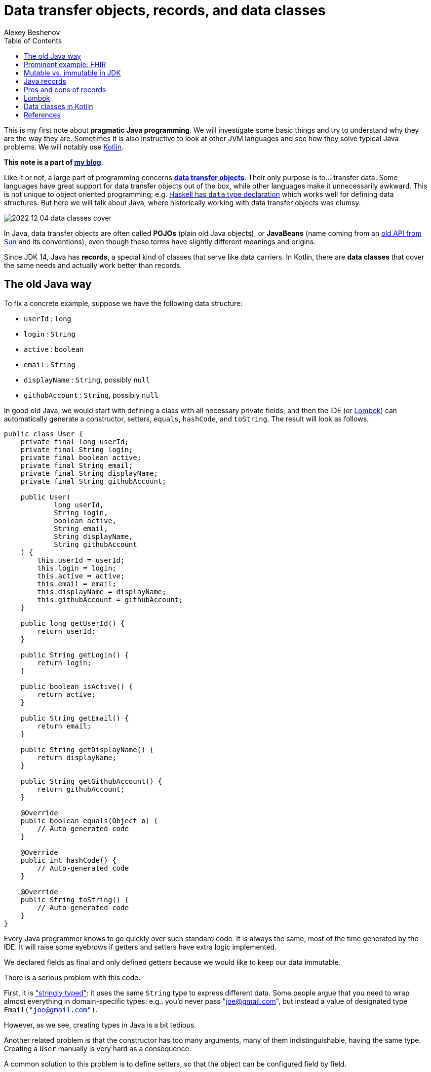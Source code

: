= Data transfer objects, records, and data classes
:author: Alexey Beshenov
:docdatetime: 2022-12-04T00:00-06:00
:source-highlighter: highlightjs
:highlightjs-languages: java, kotlin
:toc:

This is my first note about *pragmatic Java programming*.
We will investigate some basic things and try to understand why they are the way they are.
Sometimes it is also instructive to look at other JVM languages and see how they
solve typical Java problems. We will notably use link:https://kotlinlang.org/[Kotlin].

**This note is a part of link:index.html[my blog]**.

Like it or not, a large part of programming concerns
link:https://en.wikipedia.org/wiki/Data_transfer_object[*data transfer objects*].
Their only purpose is to... transfer data. Some languages have great support for
data transfer objects out of the box, while other languages make it unnecessarily
awkward. This is not unique to object oriented programming; e.g.
link:http://learnyouahaskell.com/making-our-own-types-and-typeclasses[Haskell has `data` type declaration]
which works well for defining data structures. 
But here we will talk about Java, where historically working with data transfer
objects was clumsy.

image::2022-12-04-data-classes-cover.jpg[]

In Java, data transfer objects are often called *POJOs* (plain old Java objects),
or *JavaBeans* (name coming from an
link:https://www.oracle.com/java/technologies/javase/javabeans-spec.html[old API from Sun]
and its conventions),
even though these terms have slightly different meanings and origins.

Since JDK 14, Java has *records*, a special kind of classes that serve like
data carriers. In Kotlin, there are *data classes* that cover the same needs
and actually work better than records.


== The old Java way

To fix a concrete example, suppose we have the following data structure:

- `userId` : `long`
- `login` : `String`
- `active` : `boolean`
- `email` : `String`
- `displayName` : `String`, possibly `null`
- `githubAccount` : `String`, possibly `null`

In good old Java, we would start with defining a class with all necessary
private fields, and then the IDE (or link:https://projectlombok.org/[Lombok])
can automatically generate a constructor, setters, `equals`, `hashCode`, and `toString`.
The result will look as follows.

[source, java]
----
public class User {
    private final long userId;
    private final String login;
    private final boolean active;
    private final String email;
    private final String displayName;
    private final String githubAccount;

    public User(
            long userId,
            String login,
            boolean active,
            String email,
            String displayName,
            String githubAccount
    ) {
        this.userId = userId;
        this.login = login;
        this.active = active;
        this.email = email;
        this.displayName = displayName;
        this.githubAccount = githubAccount;
    }

    public long getUserId() {
        return userId;
    }

    public String getLogin() {
        return login;
    }

    public boolean isActive() {
        return active;
    }

    public String getEmail() {
        return email;
    }

    public String getDisplayName() {
        return displayName;
    }

    public String getGithubAccount() {
        return githubAccount;
    }

    @Override
    public boolean equals(Object o) {
        // Auto-generated code
    }

    @Override
    public int hashCode() {
        // Auto-generated code
    }

    @Override
    public String toString() {
        // Auto-generated code
    }
}
----

Every Java programmer knows to go quickly over such standard code.
It is always the same, most of the time generated by the IDE.
It will raise some eyebrows if getters and setters have extra logic implemented.

We declared fields as final and only defined getters because we would like
to keep our data immutable.

There is a serious problem with this code.

First, it is
link:https://wiki.c2.com/?StringlyTyped["stringly typed"]:
it uses the same `String` type to express different data.
Some people argue that you need to wrap almost everything in domain-specific types:
e.g., you'd never pass "joe@gmail.com", but instead a value of designated type
`Email("joe@gmail.com")`.

However, as we see, creating types in Java is a bit tedious.

Another related problem is that the constructor has too many arguments,
many of them indistinguishable, having the same type. Creating a `User`
manually is very hard as a consequence.

A common solution to this problem is to define setters, so that the
object can be configured field by field.

[source, java]
----
public class User {
    private long userId;
    private String login;
    private boolean active;
    private String email;
    private String displayName;
    private String githubAccount;

    public long getUserId() {
        return userId;
    }

    public void setUserId(long userId) {
        this.userId = userId;
    }

    // Similar getters and setters for other fields
}
----

Another common style is "builder setters",
where `setFoo(...)` returns `this`:

[source, java]
----
public class User {
    // Private fields

    public long getUserId() {
        return userId;
    }

    public User setUserId(long userId) {
        this.userId = userId;
        return this;
    }

    public String getLogin() {
        return login;
    }

    public User setLogin(String login) {
        this.login = login;
        return this;
    }

    // etc.
}
----

This allows chained calls:

[source, java]
----
final var user = new User().setUserId(123)
        .setLogin("cadadr")
        .setActive(true)
        .setDisplayName("Alexey Beshenov")
        .setEmail("cadadr@gmail.com")
        .setGithubAccount("abeshenov");
----

This approach to configuring fields has its own problems. We made all fields
mutable through setters, so we can't treat our `User` objects as immutable values.
We also don't know if the constructed instances are valid, e.g., whether we set
all required fields.

To make sure that we always construct valid objects, we can use the classical
link:https://refactoring.guru/design-patterns/builder[*builder pattern*].
There our builder would verify if all necessary fields are set, and we can also
return a "frozen", immutable object (without setters).

For more details, see
Item 2 in _Joshua Bloch, Effective Java. Third Edition_.

To have a kind of "setters" that don't mutate data, we can define methods that
return a *new instance* of `User`. It would be misleading to use names like
`setFoo(...)` in this case, we would rather use `withFoo(...)`:

[source, java]
----
public class User {

    public User withUserId(long userId);
    public User withLogin(String login);
    public User withActiveStatus(boolean active);
    public User withEmail(String email);
    public User withDisplayName(String displayName);
    public User withGithubAccount(String githubAccount);

    // Getters
}
----

Sadly, it is a very common Java convention for a class to have a zero-argument
constructor and getters and setters for each field. Libraries like
link:https://github.com/FasterXML/jackson[Jackson] expect this when
deserializing classes: they create an instance and then set different fields
with setters. Class fields are discovered by introspection: a field `foo`
is expected to be accessible through `getFoo()` and `setFoo(...)`.


== Prominent example: FHIR

The library
link:https://github.com/hapifhir/org.hl7.fhir.core[`ca.uhn.hapi.fhir:org.hl7.fhir.r4`]
is all about "data transfer objects". It defines many resources and data types from
link:https://hl7.org/fhir/[FHIR], a sophisticated standard for health care data exchange.

For instance, there is a class
link:https://hapifhir.io/hapi-fhir/apidocs/hapi-fhir-structures-r4/org/hl7/fhir/r4/model/Patient.html[`org.hl7.fhir.r4.model.Patient`]
that represents
link:https://hl7.org/fhir/patient.html[various data related to a patient].

This class has a lot inside. It also makes part of a
link:https://hapifhir.io/hapi-fhir/apidocs/hapi-fhir-structures-r4/org/hl7/fhir/r4/model/package-tree.html[nontrivial class hierarchy].

[source, java]
----
public class Patient extends DomainResource {
    protected List<Identifier> identifier;
    protected BooleanType active;
    protected List<HumanName> name;
    protected List<ContactPoint> telecom;
    protected Enumeration<Enumerations$AdministrativeGender> gender;
    protected DateType birthDate;
    protected Type deceased;
    protected List<Address> address;
    protected CodeableConcept maritalStatus;
    protected Type multipleBirth;
    protected List<Attachment> photo;
    protected List<Patient$ContactComponent> contact;
    protected List<Patient$PatientCommunicationComponent> communication;
    protected List<Reference> generalPractitioner;
    protected List<Resource> generalPractitionerTarget;
    protected Reference managingOrganization;
    protected Organization managingOrganizationTarget;
    protected List<Patient$PatientLinkComponent> link;

    public static final String SP_IDENTIFIER;
    public static final ca.uhn.fhir.rest.gclient.TokenClientParam IDENTIFIER;
    public static final String SP_GIVEN;
    public static final ca.uhn.fhir.rest.gclient.StringClientParam GIVEN;
    // More constants...

    public Patient();

    public List<Identifier> getIdentifier();
    public Patient setIdentifier(List<Identifier>);
    public boolean hasIdentifier();
    public Identifier addIdentifier();
    public Patient addIdentifier(Identifier);
    public Identifier getIdentifierFirstRep();

    public BooleanType getActiveElement();
    public boolean hasActiveElement();
    public boolean hasActive();
    public Patient setActiveElement(BooleanType);
    public boolean getActive();
    public Patient setActive(boolean);

    public List<HumanName> getName();
    public Patient setName(List<HumanName>);
    public boolean hasName();
    public HumanName addName();
    public Patient addName(HumanName);
    public HumanName getNameFirstRep();

    public List<ContactPoint> getTelecom();
    public Patient setTelecom(List<ContactPoint>);
    public boolean hasTelecom();
    public ContactPoint addTelecom();
    public Patient addTelecom(ContactPoint);
    public ContactPoint getTelecomFirstRep();

    public Enumeration<Enumerations$AdministrativeGender> getGenderElement();
    public boolean hasGenderElement();
    public boolean hasGender();
    public Patient setGenderElement(Enumeration<Enumerations$AdministrativeGender>);
    public Enumerations$AdministrativeGender getGender();
    public Patient setGender(Enumerations$AdministrativeGender);

    public DateType getBirthDateElement();
    public boolean hasBirthDateElement();
    public boolean hasBirthDate();
    public Patient setBirthDateElement(DateType);
    public Date getBirthDate();
    public Patient setBirthDate(Date);

    public Type getDeceased();
    public BooleanType getDeceasedBooleanType() throws FHIRException;
    public boolean hasDeceasedBooleanType();
    public DateTimeType getDeceasedDateTimeType() throws FHIRException;
    public boolean hasDeceasedDateTimeType();
    public boolean hasDeceased();
    public Patient setDeceased(Type);

    public List<Address> getAddress();
    public Patient setAddress(List<Address>);
    public boolean hasAddress();
    public Address addAddress();
    public Patient addAddress(Address);
    public Address getAddressFirstRep();

    public CodeableConcept getMaritalStatus();
    public boolean hasMaritalStatus();
    public Patient setMaritalStatus(CodeableConcept);

    public Type getMultipleBirth();
    public BooleanType getMultipleBirthBooleanType() throws FHIRException;
    public boolean hasMultipleBirthBooleanType();
    public IntegerType getMultipleBirthIntegerType() throws FHIRException;
    public boolean hasMultipleBirthIntegerType();
    public boolean hasMultipleBirth();
    public Patient setMultipleBirth(Type);

    public List<Attachment> getPhoto();
    public Patient setPhoto(List<Attachment>);
    public boolean hasPhoto();
    public Attachment addPhoto();
    public Patient addPhoto(Attachment);
    public Attachment getPhotoFirstRep();

    public List<Patient$ContactComponent> getContact();
    public Patient setContact(List<Patient$ContactComponent>);
    public boolean hasContact();
    public Patient$ContactComponent addContact();
    public Patient addContact(Patient$ContactComponent);
    public Patient$ContactComponent getContactFirstRep();

    public List<Patient$PatientCommunicationComponent> getCommunication();
    public Patient setCommunication(List<Patient$PatientCommunicationComponent>);
    public boolean hasCommunication();
    public Patient$PatientCommunicationComponent addCommunication();
    public Patient addCommunication(Patient$PatientCommunicationComponent);
    public Patient$PatientCommunicationComponent getCommunicationFirstRep();

    public List<Reference> getGeneralPractitioner();
    public Patient setGeneralPractitioner(List<Reference>);
    public boolean hasGeneralPractitioner();
    public Reference addGeneralPractitioner();
    public Patient addGeneralPractitioner(Reference);
    public Reference getGeneralPractitionerFirstRep();
    public List<Resource> getGeneralPractitionerTarget();

    public Reference getManagingOrganization();
    public boolean hasManagingOrganization();
    public Patient setManagingOrganization(Reference);
    public Organization getManagingOrganizationTarget();
    public Patient setManagingOrganizationTarget(Organization);

    public List<Patient$PatientLinkComponent> getLink();
    public Patient setLink(List<Patient$PatientLinkComponent>);
    public boolean hasLink();
    public Patient$PatientLinkComponent addLink();
    public Patient addLink(Patient$PatientLinkComponent);
    public Patient$PatientLinkComponent getLinkFirstRep();

    protected void listChildren(List<Property>);
    public Property getNamedProperty(int, String, boolean) throws FHIRException;
    public Base[] getProperty(int, String, boolean) throws FHIRException;
    public Base setProperty(int, String, Base) throws FHIRException;
    public Base setProperty(String, Base) throws FHIRException;
    public Base makeProperty(int, String) throws FHIRException;
    public String[] getTypesForProperty(int, String) throws FHIRException;
    public Base addChild(String) throws FHIRException;
    public String fhirType();
    public Patient copy();
    public void copyValues(Patient);
    protected Patient typedCopy();
    public boolean equalsDeep(Base);
    public boolean equalsShallow(Base);
    public boolean isEmpty();
    public ResourceType getResourceType();
    public DomainResource copy();
    public Resource copy();
}
----

As you see, this uses "builder setters" style. This allows chained calls:

[source, java]
----
final var patient = new Patient()
    .setName(...)
    .setBirthDate(...)
    .setContact(...)
    .setPhoto(...);
----

In Kotlin, we can write calls to setters as field assignments:

[source, kotlin]
----
val patient = Patient()

patient.name = listOf(HumanName().setFamily("Dobbs").addGiven("Bob"))
patient.active = true
patient.gender = Enumerations.AdministrativeGender.MALE

// We can also do
with(patient) {
    name = listOf(HumanName().setFamily("Dobbs").addGiven("Bob"))
    active = true
    gender = Enumerations.AdministrativeGender.MALE
}

// Can use chained calls, if we like:
val contact = ContactPoint().setUse(ContactPoint.ContactPointUse.HOME)
    .setRank(0)
    .setValue("123-456-7890")

patient.telecom = listOf(contact)
----

Objects in the package `ca.uhn.hapi.fhir:org.hl7.fhir.r4` are quite complex
and require a
link:https://hapifhir.io/hapi-fhir/apidocs/hapi-fhir-structures-r4/org/hl7/fhir/r4/formats/IParser.html[custom serializer/deserializer to JSON].


== Mutable vs. immutable in JDK

Mutable objects with setters are everywhere in old Java.

For instance, the
link:https://docs.oracle.com/en/java/javase/17/docs/api/java.base/java/util/Date.html[`java.util.Date`]
class has (now deprecated) methods
`setDate(...)`, `setHours(...)`, `setMinutes(...)`, `setMonth(...)`, `setSeconds(...)`, `setTime(...)`
that mutate the object and return `void`.

The modern API for working with date and time is in the
link:https://docs.oracle.com/en/java/javase/17/docs/api/java.base/java/time/package-summary.html[`java.time`]
package. There a class like
link:https://docs.oracle.com/en/java/javase/17/docs/api/java.base/java/time/LocalDateTime.html[`java.time.LocalDateTime`]
has no mutating setters. Instead, there are methods
`withDayOfMonth(...)`, `withDayOfYear(...)`, `withHour(...)`, `withMinute(...)`, `withMonth(...)`, `withNano(...)`, `withSecond(...)`, `withYear(...)`
that return a copy.

As you see, even JDK itself moves away from the old Java conventions.


== Java records

Java 14 finally introduced
link:https://docs.oracle.com/en/java/javase/17/language/records.html[*records*].
Our structure can be now written as

[source, java]
----
public record User(
        long userId,
        @NotNull String login,
        boolean active,
        @NotNull String email,
        @Nullable String displayName,
        @Nullable String githubAccount
) { }
----

I added `@NotNull` / `@Nullable` annotations.
Some people would go as far as using
link:https://docs.oracle.com/en/java/javase/17/docs/api/java.base/java/util/Optional.html[`Optional`]
for optional values. This is a matter of taste; we'll not go into such details.

A record declaration is a syntactic sugar that generates

- a constructor taking values of all fields as arguments,
- a getter of the form `foo()` for each field `foo` (yes, it is `foo()`, not `getFoo()`),
- `equals(...)`, `hashCode()`, `toString()`.

Records are also implicitly final classes (can't be extended by subclasses).
They can't extend other classes either, but they can implement interfaces.

The above code is equivalent to the following.

[source, java]
----
public final class User {
    private final long userId;
    private final @NotNull String login;
    private final boolean active;
    private final @NotNull String email;
    private final @Nullable String displayName;
    private final @Nullable String githubAccount;

    public User(
            long userId,
            @NotNull String login,
            boolean active,
            @NotNull String email,
            @Nullable String displayName,
            @Nullable String githubAccount
    ) {
        this.userId = userId;
        this.login = login;
        this.active = active;
        this.email = email;
        this.displayName = displayName;
        this.githubAccount = githubAccount;
    }

    public long userId() {
        return userId;
    }

    public @NotNull String login() {
        return login;
    }

    public boolean active() {
        return active;
    }

    public @NotNull String email() {
        return email;
    }

    public @Nullable String displayName() {
        return displayName;
    }

    public @Nullable String githubAccount() {
        return githubAccount;
    }

    @Override
    public boolean equals(Object obj) {
        if (obj == this) return true;
        if (obj == null || obj.getClass() != this.getClass()) return false;
        var that = (User) obj;
        return this.userId == that.userId &&
                Objects.equals(this.login, that.login) &&
                this.active == that.active &&
                Objects.equals(this.email, that.email) &&
                Objects.equals(this.displayName, that.displayName) &&
                Objects.equals(this.githubAccount, that.githubAccount);
    }

    @Override
    public int hashCode() {
        return Objects.hash(userId, login, active, email, displayName, githubAccount);
    }

    @Override
    public String toString() {
        return "User[" +
                "userId=" + userId + ", " +
                "login=" + login + ", " +
                "active=" + active + ", " +
                "email=" + email + ", " +
                "displayName=" + displayName + ", " +
                "githubAccount=" + githubAccount + ']';
    }
}
----

When compiled to classes, records turn in the above thing.
E.g. if you inspect `User.class` with the `javap` tool, you'll see

[source, java]
----
public final class User extends Record {
    public User(long, String, boolean, String, String, String);
    public final String toString();
    public final int hashCode();
    public final boolean equals(Object);
    public long userId();
    public String login();
    public boolean active();
    public String email();
    public String displayName();
    public String githubAccount();
}
----

Luckily, we can know with reflection whether a class is a record and obtain
the list of its fields. Thanks to this, libraries like Jackson have support for
Java records and treat them the same way as old-school classes with
zero-arg constructor and setters.

There is still one important application where you can't use records: when your class
is a link:https://spring.io/guides/gs/accessing-data-jpa/[persistent `@Entity`].

It seems like
link:https://en.wikipedia.org/wiki/Jakarta_Persistence[object-relational mapping frameworks in Java]
expect persistent entities to follow the "JavaBean" style with zero-arg
constructor, setters and getters.
See e.g.
link:https://docs.jboss.org/hibernate/annotations/3.5/reference/en/html/entity.html[Hibernate's documentation].

However, keep in mind that `@Entities` are not meant to be the same as
data transfer objects.


== Pros and cons of records

The advantages of records are clear: they allow us to define immutable
data transfer objects without writing all the boilerplate code.

There are two obvious disadvantages.

1. The constructor depends on all fields at once, so it is very difficult
to manually create instances of complex records.

2. There is no method for obtaining a copy of record.
Ideally, we would like to have methods for copying with changing fields.

To summarize the situation, working with pure "data transfer objects" in Java
can be clumsy. Records reduce boilerplate code but don't solve all problems.
You can also apply the builder pattern to deal with too many parameters.


== Lombok

A popular alternative is code generation with
link:https://projectlombok.org/[Lombok]. It has annotations like
link:https://projectlombok.org/features/Builder[`@Builder`],
link:https://projectlombok.org/features/Data[`@Data`], and
link:https://projectlombok.org/features/Value[`@Value`]
that add all the boilerplate.

Modern IDEs understand Lombok, so it can be integrated with your tools.
However, it is still an extra development dependency.

Instead of extending Java with Lombok, why don't we consider different
JVM languages? I'm advocating for Kotlin, but in general it can be worth
investigating Clojure, Groovy, or Scala. For certain tasks they are better than
Java, and they run on top of the JVM.


== Data classes in Kotlin

Kotlin has
link:https://kotlinlang.org/docs/data-classes.html[**data classes**]
that work like Java records, and in fact give more flexibility.

The syntax is very simple:

[source, kotlin]
----
data class User(
    val userId: Long,
    val login: String,
    val email: String,
    val active: Boolean = true,
    val displayName: String? = null,
    val githubAccount: String? = null
)
----

Then the fields are accessed as `user.userId`, `user.login`, `user.email`,
etc. There are getters behind, but you don't see them in code.

Here we defined default values for some parameters. When we create an instance
of `User`, we can use field names.

[source, kotlin]
----
val user1 = User(123, "cadadr", "cadadr@github.com")

val user2 = User(
    userId = 123, githubAccount = "abeshenov", login = "cadadr", email = "cadadr@github.com"
)
----

We declared all fields with `val` because we normally want immutable values.

It is also possible to have `var` fields in a data class. Then we can call
setters with `obj.foo = newValue`. However, we should always be careful with
mutable objects.

If we want to modify fields of a data class, we should use `copy()`.
E.g. the following code doesn't change `user1`; instead it creates a copy
with `displayName` and `githubAccount` modified:

[source, kotlin]
----
val user1 = User(123, "cadadr", "cadadr@github.com")
val user2 = user1.copy(displayName = "Alexey Beshenov", githubAccount = "abeshenov")
----

To understand how this works under the hood, we can inspect the `User.class` file:

[source, java]
----
public final class User {
    public User(long, String, String, boolean, String, String);
    public final long getUserId();
    public final String getLogin();
    public final String getEmail();
    public final boolean isActive();
    public final String getDisplayName();
    public final String getGithubAccount();
    public final long component1();
    public final String component2();
    public final String component3();
    public final boolean component4();
    public final String component5();
    public final String component6();
    public final User copy(long, String, String, boolean, String, String);
    public String toString();
    public int hashCode();
    public boolean equals(Object);
}
----

So it generated

- constructors,
- getters for all fields,
- `componentN()` functions for accessing fields by their position,
- `copy(...)` method.
- `equals(...)`, `hashCode()`, `toString()`.

I omitted a couple of "synthetic" methods that allow to call `User(...)`
and `copy(...)` with default values from Kotlin.

This is a good example of how design patterns (builder) become obsolete
when the problem is already solved by the language
(named arguments and default values for them).

The `componentN()` functions are used internally for
link:https://kotlinlang.org/docs/destructuring-declarations.html[destructuring].
The destructuring is by position. The code like

[source, kotlin]
----
val (id, login, email) = user
----

will compile to

[source, kotlin]
----
val id    = user.component1()
val login = user.component2()
val email = user.component3()
----

This feature works well with types like
link:https://kotlinlang.org/api/latest/jvm/stdlib/kotlin.collections/-map/-entry/[`Entry<K,V>`]
for map entries, so you can do things like

[source, kotlin]
----
val myMap = mapOf("foo" to 1, "bar" to 2, "baz" to 3)

myMap.forEach { (k,v) -> println("$k : $v") }

for ((k,v) in myMap) {
    println("$k : $v")
}
----

Similarly, destructuring is handy for simple types like
link:https://kotlinlang.org/api/latest/jvm/stdlib/kotlin/-pair/[`Pair<A,B>`].

I see how this can work for established coordinate systems, like 3D coordinates
(x,y,z), or color coordinates like RGB / HSL / etc. But for most data classes
this kind of destructuring based on argument position can lead to confusing
code, unless there is some natural order of fields.


== References

- Joshua Bloch, Effective Java, 3rd ed.,
Item 2: Consider a builder when faced with many constructor parameters.

- Alexey Soshin, Kotlin Design Patterns and Best Practices, 2nd ed., 
Chapter 2: Working with Creational Patterns.

- link:https://docs.oracle.com/en/java/javase/17/language/records.html[Java Language Updates: Record Classes].

- link:https://kotlinlang.org/docs/data-classes.html[Data classes in Kotlin].

- link:https://kotlinlang.org/docs/functions.html[Named and default arguments for functions in Kotlin].

- link:https://kotlinlang.org/docs/destructuring-declarations.html#destructuring-in-lambdas[Destructuring declarations in Kotlin]

- link:https://refactoring.guru/design-patterns/builder[Builder pattern].
